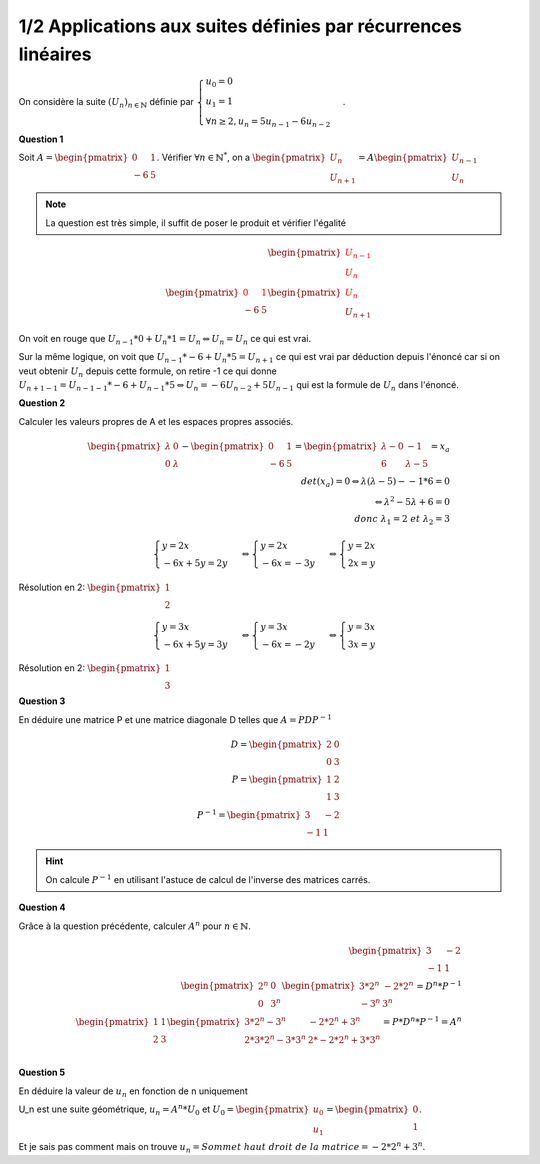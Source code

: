 ======================================================================
1/2 Applications aux suites définies par récurrences linéaires
======================================================================

.. image:: https://img.shields.io/badge/correction-vérifiée-green.svg?style=flat&amp;colorA=E1523D&amp;colorB=007D8A
   :alt: correction vérifiée

On considère la suite :math:`(U_n)_{n \in \mathbb{N}}` définie par
:math:`\begin{cases} u_0 = 0\\u_1 = 1\\ \forall{n  \geq 2}, u_n = 5u_{n-1} - 6u_{n-2} \end{cases}`.

**Question 1**

Soit :math:`A = \begin{pmatrix}0&1\\-6&5\end{pmatrix}`. Vérifier :math:`\forall n \in \mathbb{N}^*`,
on a :math:`\begin{pmatrix}U_n\\U_{n+1}\end{pmatrix} = A \begin{pmatrix}U_{n-1}\\U_n\end{pmatrix}`

.. note::

	La question est très simple, il suffit de poser le produit et vérifier l'égalité

.. math::

	\begin{pmatrix}\color{red}{U_{n-1}}\\\color{red}{U_n}\end{pmatrix}
	\\
	\begin{pmatrix}{\color{red}0}&{\color{red}1}\\-6&5\end{pmatrix} \begin{pmatrix}{\color{red}U_{\color{red}n}}\\U_{n+1}\end{pmatrix}

On voit en rouge que :math:`U_{n-1}*0+U_n * 1 = U_n \Leftrightarrow U_n = U_n` ce qui est vrai.

Sur la même logique, on voit que :math:`U_{n-1}*-6+U_n *5 = U_{n+1}` ce qui est vrai par déduction depuis l'énoncé
car si on veut obtenir :math:`U_n` depuis cette formule, on retire -1 ce qui donne
:math:`U_{n+1-1} = U_{n-1-1}*-6+U_{n-1} *5 \Leftrightarrow U_n = -6U_{n-2} + 5U_{n-1}` qui est la formule de :math:`U_n`
dans l'énoncé.

**Question 2**

Calculer les valeurs propres de A et les espaces propres associés.

.. math::

	\begin{pmatrix}\lambda&0\\0&\lambda\end{pmatrix} -
	\begin{pmatrix}0&1\\-6&5\end{pmatrix}
	=\begin{pmatrix}\lambda-0&-1\\6&\lambda-5\end{pmatrix} =x_a
	\\
	det(x_a)= 0   \Leftrightarrow \lambda*(\lambda-5) - -1*6 = 0\\
	\Leftrightarrow \lambda^2-5\lambda+6 = 0\\
	donc\ \lambda_1 = 2 \ et \ \lambda_2=3

.. math::

		\begin{cases}y = 2x\\-6x+5y=2y\end{cases}
		\Leftrightarrow
		\begin{cases}y = 2x\\-6x=-3y\end{cases}
		\Leftrightarrow
		\begin{cases}y = 2x\\2x=y\end{cases}

Résolution en 2: :math:`\begin{pmatrix}1\\2\end{pmatrix}`

.. math::

		\begin{cases}y = 3x\\-6x+5y=3y\end{cases}
		\Leftrightarrow
		\begin{cases}y = 3x\\-6x=-2y\end{cases}
		\Leftrightarrow
		\begin{cases}y = 3x\\3x=y\end{cases}

Résolution en 2: :math:`\begin{pmatrix}1\\3\end{pmatrix}`

**Question 3**

En déduire une matrice P et une matrice diagonale D telles que :math:`A = PDP^{-1}`

.. math::

		D = \begin{pmatrix}2&0\\0&3\end{pmatrix} \\
		P = \begin{pmatrix}1&2\\1&3\end{pmatrix} \\
		P^{-1} = \begin{pmatrix}3&-2\\-1&1\end{pmatrix}

.. hint::

	On calcule :math:`P^{-1}` en utilisant l'astuce de calcul de l'inverse des matrices carrés.

**Question 4**

Grâce à la question précédente, calculer :math:`A^n` pour :math:`n \in \mathbb{N}`.

.. math::

		\begin{pmatrix}3&-2\\-1&1\end{pmatrix} \\
		\begin{pmatrix}2^{n}&0\\0&3^{n}\end{pmatrix}
		\begin{pmatrix}3*2^{n}&-2*2^{n}\\-3^{n}&3^{n}\end{pmatrix}=D^n*P^{-1}\\
		\begin{pmatrix}1&1\\2&3\end{pmatrix}
		\begin{pmatrix}3*2^{n}-3^n&-2*2^{n}+3^n\\2*3*2^{n}-3*3^n&2*-2*2^{n}+3*3^n\end{pmatrix}=P*D^n*P^{-1}=A^n\\

**Question 5**

En déduire la valeur de :math:`u_n` en fonction de n uniquement

U_n est une suite géométrique, :math:`u_n=A^n*U_0` et :math:`U_0=\begin{pmatrix}u_0\\u_1\end{pmatrix}=\begin{pmatrix}0\\1\end{pmatrix}`.

Et je sais pas comment mais on trouve :math:`u_n=Sommet\ haut\ droit\ de\ la\ matrice=-2*2^{n}+3^n`.